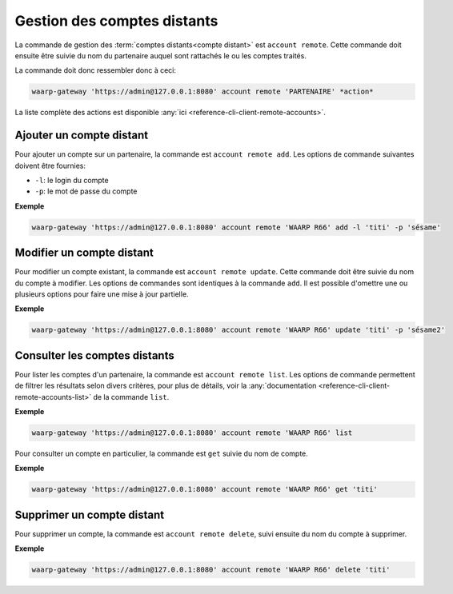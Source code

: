 Gestion des comptes distants
============================

La commande de gestion des :term:`comptes distants<compte distant>` est ``account
remote``. Cette commande doit ensuite être suivie du nom du partenaire auquel
sont rattachés le ou les comptes traités.

La commande doit donc ressembler donc à ceci:

.. code-block:: shell

   waarp-gateway 'https://admin@127.0.0.1:8080' account remote 'PARTENAIRE' *action*


La liste complète des actions est disponible :any:`ici
<reference-cli-client-remote-accounts>`.


Ajouter un compte distant
-------------------------

Pour ajouter un compte sur un partenaire, la commande est ``account remote add``.
Les options de commande suivantes doivent être fournies:

- ``-l``: le login du compte
- ``-p``: le mot de passe du compte

**Exemple**

.. code-block:: shell

   waarp-gateway 'https://admin@127.0.0.1:8080' account remote 'WAARP R66' add -l 'titi' -p 'sésame'


Modifier un compte distant
--------------------------

Pour modifier un compte existant, la commande est ``account remote update``.
Cette commande doit être suivie du nom du compte à modifier. Les options de
commandes sont identiques à la commande ``add``. Il est possible d'omettre une
ou plusieurs options pour faire une mise à jour partielle.

**Exemple**

.. code-block:: shell

   waarp-gateway 'https://admin@127.0.0.1:8080' account remote 'WAARP R66' update 'titi' -p 'sésame2'


Consulter les comptes distants
------------------------------

Pour lister les comptes d'un partenaire, la commande est ``account remote list``.
Les options de commande permettent de filtrer les résultats selon divers critères,
pour plus de détails, voir la :any:`documentation
<reference-cli-client-remote-accounts-list>`
de la commande ``list``.

**Exemple**

.. code-block:: shell

   waarp-gateway 'https://admin@127.0.0.1:8080' account remote 'WAARP R66' list

Pour consulter un compte en particulier, la commande est ``get`` suivie du nom
de compte.

**Exemple**

.. code-block:: shell

   waarp-gateway 'https://admin@127.0.0.1:8080' account remote 'WAARP R66' get 'titi'


Supprimer un compte distant
---------------------------

Pour supprimer un compte, la commande est ``account remote delete``, suivi
ensuite du nom du compte à supprimer.

**Exemple**

.. code-block:: shell

   waarp-gateway 'https://admin@127.0.0.1:8080' account remote 'WAARP R66' delete 'titi'
